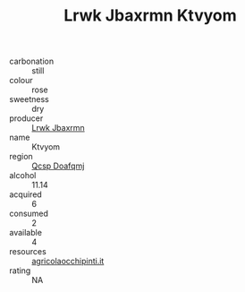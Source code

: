 :PROPERTIES:
:ID:                     90dc1d74-f610-4205-86c6-2fad1458fb90
:END:
#+TITLE: Lrwk Jbaxrmn Ktvyom 

- carbonation :: still
- colour :: rose
- sweetness :: dry
- producer :: [[id:a9621b95-966c-4319-8256-6168df5411b3][Lrwk Jbaxrmn]]
- name :: Ktvyom
- region :: [[id:69c25976-6635-461f-ab43-dc0380682937][Qcsp Doafqmj]]
- alcohol :: 11.14
- acquired :: 6
- consumed :: 2
- available :: 4
- resources :: [[http://www.agricolaocchipinti.it/it/vinicontrada][agricolaocchipinti.it]]
- rating :: NA


